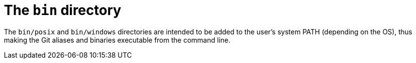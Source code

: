 = The `bin` directory

The `bin/posix` and `bin/windows` directories are intended to be added to the user's system PATH (depending on the OS), thus making the Git aliases and binaries executable from the command line.
